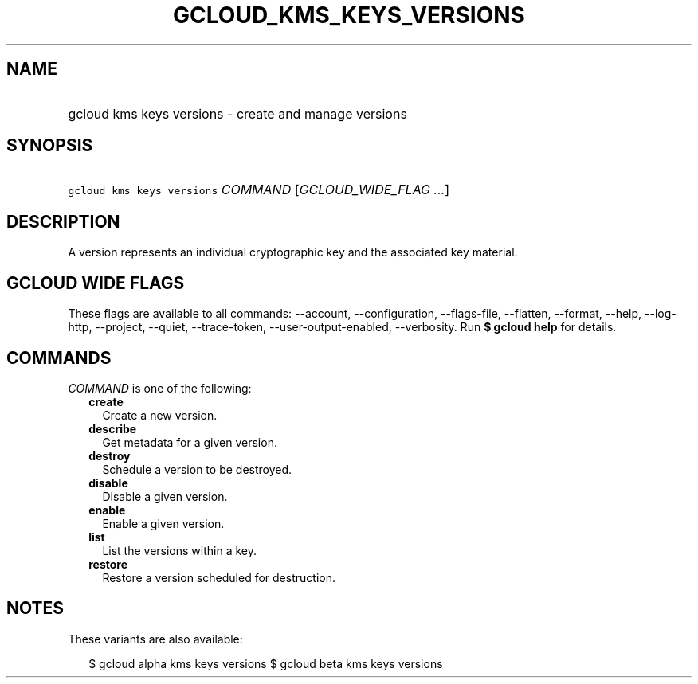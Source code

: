 
.TH "GCLOUD_KMS_KEYS_VERSIONS" 1



.SH "NAME"
.HP
gcloud kms keys versions \- create and manage versions



.SH "SYNOPSIS"
.HP
\f5gcloud kms keys versions\fR \fICOMMAND\fR [\fIGCLOUD_WIDE_FLAG\ ...\fR]



.SH "DESCRIPTION"

A version represents an individual cryptographic key and the associated key
material.



.SH "GCLOUD WIDE FLAGS"

These flags are available to all commands: \-\-account, \-\-configuration,
\-\-flags\-file, \-\-flatten, \-\-format, \-\-help, \-\-log\-http, \-\-project,
\-\-quiet, \-\-trace\-token, \-\-user\-output\-enabled, \-\-verbosity. Run \fB$
gcloud help\fR for details.



.SH "COMMANDS"

\f5\fICOMMAND\fR\fR is one of the following:

.RS 2m
.TP 2m
\fBcreate\fR
Create a new version.

.TP 2m
\fBdescribe\fR
Get metadata for a given version.

.TP 2m
\fBdestroy\fR
Schedule a version to be destroyed.

.TP 2m
\fBdisable\fR
Disable a given version.

.TP 2m
\fBenable\fR
Enable a given version.

.TP 2m
\fBlist\fR
List the versions within a key.

.TP 2m
\fBrestore\fR
Restore a version scheduled for destruction.


.RE
.sp

.SH "NOTES"

These variants are also available:

.RS 2m
$ gcloud alpha kms keys versions
$ gcloud beta kms keys versions
.RE


